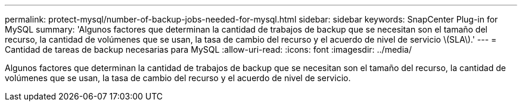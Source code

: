 ---
permalink: protect-mysql/number-of-backup-jobs-needed-for-mysql.html 
sidebar: sidebar 
keywords: SnapCenter Plug-in for MySQL 
summary: 'Algunos factores que determinan la cantidad de trabajos de backup que se necesitan son el tamaño del recurso, la cantidad de volúmenes que se usan, la tasa de cambio del recurso y el acuerdo de nivel de servicio \(SLA\).' 
---
= Cantidad de tareas de backup necesarias para MySQL
:allow-uri-read: 
:icons: font
:imagesdir: ../media/


[role="lead"]
Algunos factores que determinan la cantidad de trabajos de backup que se necesitan son el tamaño del recurso, la cantidad de volúmenes que se usan, la tasa de cambio del recurso y el acuerdo de nivel de servicio.
